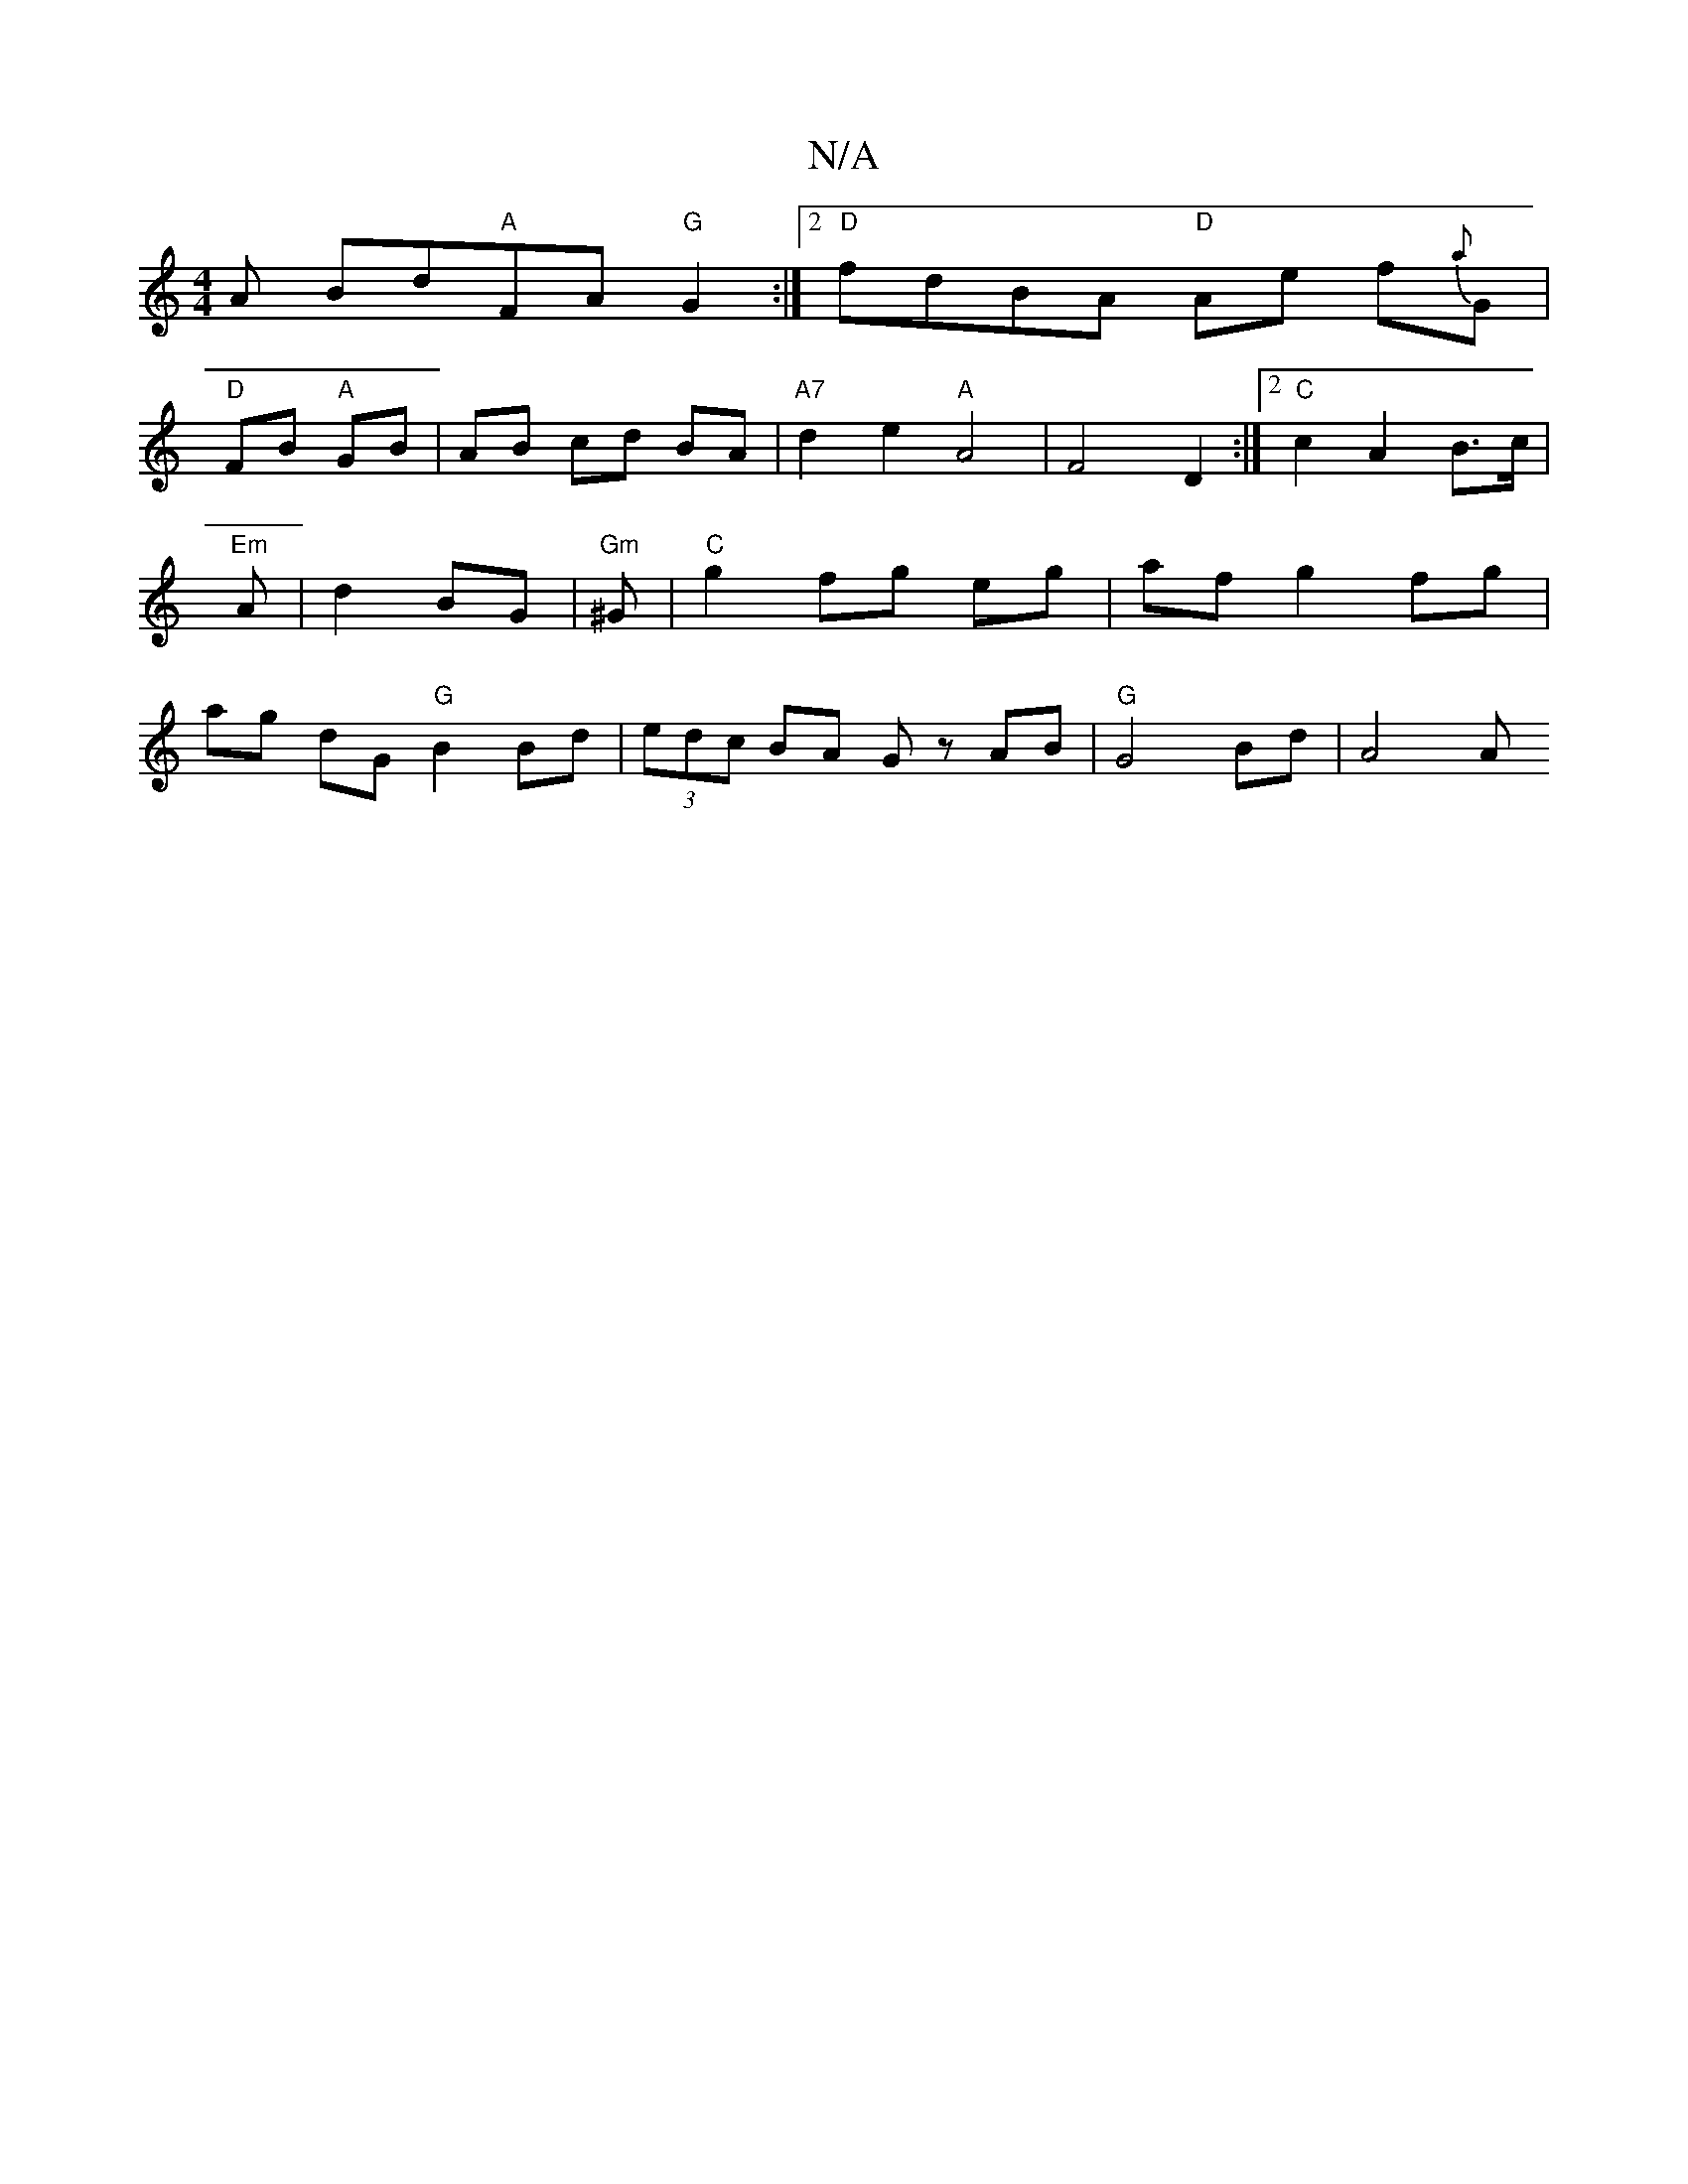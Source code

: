 X:1
T:N/A
M:4/4
R:N/A
K:Cmajor
A Bd"A"FA "G"G2 :|2 "D"fdBA "D"Ae f{a}G |
"D" FB "A" GB | AB cd BA | "A7" d2 e2 "A"A4-|F4 D2 :|2 "C"c2 A2 B>c | "Em" A | d2 BG |"Gm" ^G |"C"g2 fg eg|af g2 fg|ag dG "G"B2Bd|(3edc BA Gz AB|"G"G4Bd|A4 A 